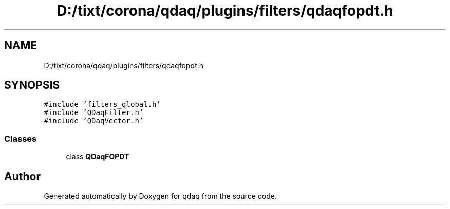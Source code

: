 .TH "D:/tixt/corona/qdaq/plugins/filters/qdaqfopdt.h" 3 "Wed May 20 2020" "Version 0.2.6" "qdaq" \" -*- nroff -*-
.ad l
.nh
.SH NAME
D:/tixt/corona/qdaq/plugins/filters/qdaqfopdt.h
.SH SYNOPSIS
.br
.PP
\fC#include 'filters_global\&.h'\fP
.br
\fC#include 'QDaqFilter\&.h'\fP
.br
\fC#include 'QDaqVector\&.h'\fP
.br

.SS "Classes"

.in +1c
.ti -1c
.RI "class \fBQDaqFOPDT\fP"
.br
.in -1c
.SH "Author"
.PP 
Generated automatically by Doxygen for qdaq from the source code\&.
